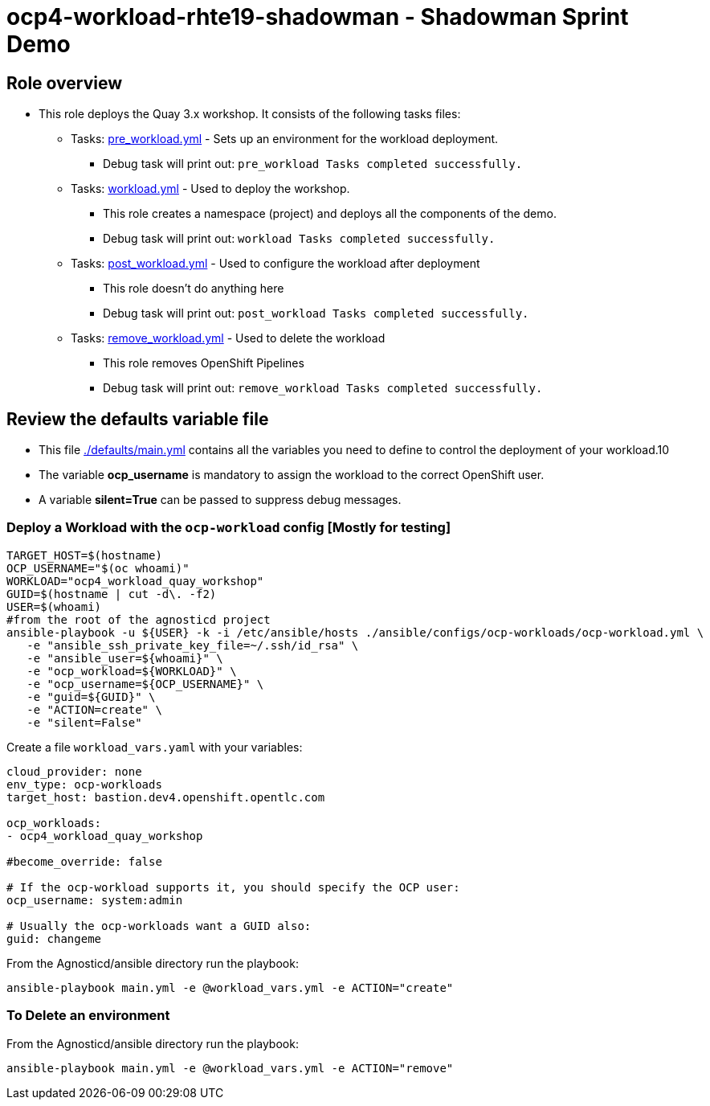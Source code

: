 = ocp4-workload-rhte19-shadowman - Shadowman Sprint Demo

== Role overview

* This role deploys the Quay 3.x workshop. It consists of the following tasks files:
** Tasks: link:./tasks/pre_workload.yml[pre_workload.yml] - Sets up an
 environment for the workload deployment.
*** Debug task will print out: `pre_workload Tasks completed successfully.`

** Tasks: link:./tasks/workload.yml[workload.yml] - Used to deploy the workshop.
*** This role creates a namespace (project) and deploys all the components of the demo.
*** Debug task will print out: `workload Tasks completed successfully.`

** Tasks: link:./tasks/post_workload.yml[post_workload.yml] - Used to
 configure the workload after deployment
*** This role doesn't do anything here
*** Debug task will print out: `post_workload Tasks completed successfully.`

** Tasks: link:./tasks/remove_workload.yml[remove_workload.yml] - Used to
 delete the workload
*** This role removes OpenShift Pipelines
*** Debug task will print out: `remove_workload Tasks completed successfully.`

== Review the defaults variable file

* This file link:./defaults/main.yml[./defaults/main.yml] contains all the variables you need to define to control the deployment of your workload.10
* The variable *ocp_username* is mandatory to assign the workload to the correct OpenShift user.
* A variable *silent=True* can be passed to suppress debug messages.

=== Deploy a Workload with the `ocp-workload` config [Mostly for testing]
```bash
TARGET_HOST=$(hostname)
OCP_USERNAME="$(oc whoami)"
WORKLOAD="ocp4_workload_quay_workshop"
GUID=$(hostname | cut -d\. -f2)
USER=$(whoami)
#from the root of the agnosticd project
ansible-playbook -u ${USER} -k -i /etc/ansible/hosts ./ansible/configs/ocp-workloads/ocp-workload.yml \
   -e "ansible_ssh_private_key_file=~/.ssh/id_rsa" \
   -e "ansible_user=${whoami}" \
   -e "ocp_workload=${WORKLOAD}" \
   -e "ocp_username=${OCP_USERNAME}" \
   -e "guid=${GUID}" \
   -e "ACTION=create" \
   -e "silent=False"
```

Create a file `workload_vars.yaml` with your variables:
----
cloud_provider: none
env_type: ocp-workloads
target_host: bastion.dev4.openshift.opentlc.com

ocp_workloads:
- ocp4_workload_quay_workshop

#become_override: false

# If the ocp-workload supports it, you should specify the OCP user:
ocp_username: system:admin

# Usually the ocp-workloads want a GUID also:
guid: changeme
----

From the Agnosticd/ansible directory run the playbook:

----
ansible-playbook main.yml -e @workload_vars.yml -e ACTION="create"
----

=== To Delete an environment

From the Agnosticd/ansible directory run the playbook:

----
ansible-playbook main.yml -e @workload_vars.yml -e ACTION="remove"
----
